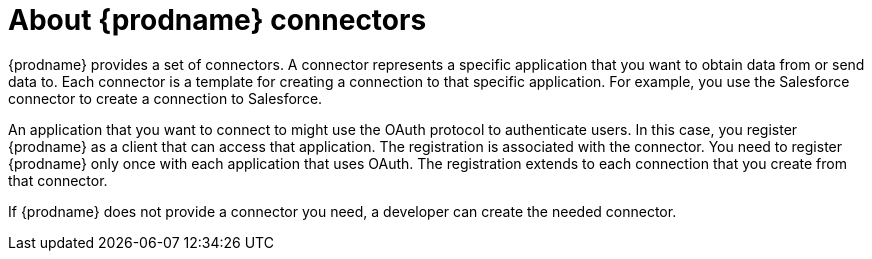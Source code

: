 [id='about-connectors']
= About {prodname} connectors

{prodname} provides a set of connectors. A connector represents a specific
application that you want to obtain data from or send data to.
Each connector is a template
for creating a connection to that specific application. For example, you use the
Salesforce connector to create a connection to
Salesforce.

An application that you want to connect to might use the OAuth protocol
to authenticate users. In this case, you register {prodname} as a client
that can access that application. The registration is associated with the
connector. You need to register {prodname} only once with each 
application that uses OAuth. The registration extends to each 
connection that you create from that connector. 

If {prodname} does not provide a connector you need, a developer
can create the needed connector.
